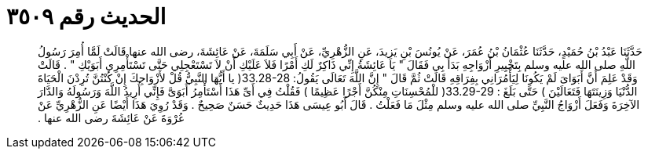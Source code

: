 
= الحديث رقم ٣٥٠٩

[quote.hadith]
حَدَّثَنَا عَبْدُ بْنُ حُمَيْدٍ، حَدَّثَنَا عُثْمَانُ بْنُ عُمَرَ، عَنْ يُونُسَ بْنِ يَزِيدَ، عَنِ الزُّهْرِيِّ، عَنْ أَبِي سَلَمَةَ، عَنْ عَائِشَةَ، رضى الله عنها قَالَتْ لَمَّا أُمِرَ رَسُولُ اللَّهِ صلى الله عليه وسلم بِتَخْيِيرِ أَزْوَاجِهِ بَدَأَ بِي فَقَالَ ‏"‏ يَا عَائِشَةُ إِنِّي ذَاكِرٌ لَكِ أَمْرًا فَلاَ عَلَيْكِ أَنْ لاَ تَسْتَعْجِلِي حَتَّى تَسْتَأْمِرِي أَبَوَيْكِ ‏"‏ ‏.‏ قَالَتْ وَقَدْ عَلِمَ أَنَّ أَبَوَاىَ لَمْ يَكُونَا لِيَأْمُرَانِي بِفِرَاقِهِ قَالَتْ ثُمَّ قَالَ ‏"‏ إِنَّ اللَّهَ تَعَالَى يَقُولُ‏:‏ ‏33.28-28(‏ يا أَيُّهَا النَّبِيُّ قُلْ لأَزْوَاجِكَ إِنْ كُنْتُنَّ تُرِدْنَ الْحَيَاةَ الدُّنْيَا وَزِينَتَهَا فَتَعَالَيْنَ ‏)‏ حَتَّى بَلَغَ ‏:‏ ‏33.29-29(‏ للْمُحْسِنَاتِ مِنْكُنَّ أَجْرًا عَظِيمًا ‏)‏ فَقُلْتُ فِي أَىِّ هَذَا أَسْتَأْمِرُ أَبَوَىَّ فَإِنِّي أُرِيدُ اللَّهَ وَرَسُولَهُ وَالدَّارَ الآخِرَةَ وَفَعَلَ أَزْوَاجُ النَّبِيِّ صلى الله عليه وسلم مِثْلَ مَا فَعَلْتُ ‏.‏ قَالَ أَبُو عِيسَى هَذَا حَدِيثٌ حَسَنٌ صَحِيحٌ ‏.‏ وَقَدْ رُوِيَ هَذَا أَيْضًا عَنِ الزُّهْرِيِّ عَنْ عُرْوَةَ عَنْ عَائِشَةَ رضى الله عنها ‏.‏